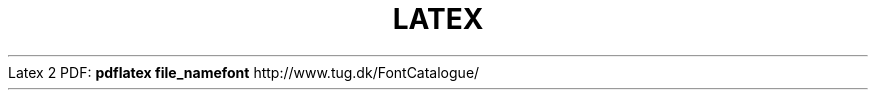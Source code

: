 .\" generated with Ronn/v0.7.3
.\" http://github.com/rtomayko/ronn/tree/0.7.3
.
.TH "LATEX" "1" "March 2011" "" ""
Latex 2 PDF: \fBpdflatex file_name\fR\fBfont\fR http://www\.tug\.dk/FontCatalogue/
